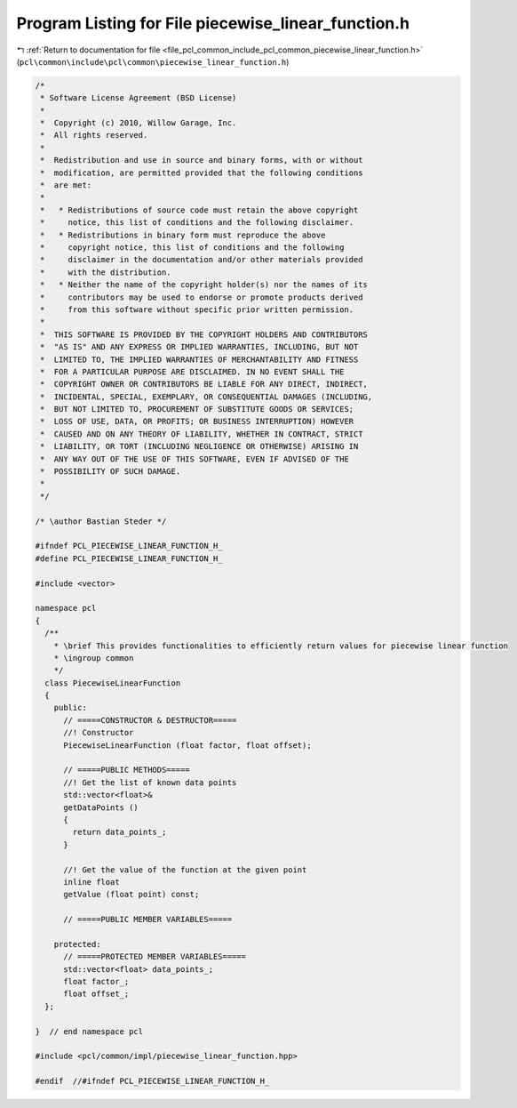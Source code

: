 
.. _program_listing_file_pcl_common_include_pcl_common_piecewise_linear_function.h:

Program Listing for File piecewise_linear_function.h
====================================================

|exhale_lsh| :ref:`Return to documentation for file <file_pcl_common_include_pcl_common_piecewise_linear_function.h>` (``pcl\common\include\pcl\common\piecewise_linear_function.h``)

.. |exhale_lsh| unicode:: U+021B0 .. UPWARDS ARROW WITH TIP LEFTWARDS

.. code-block:: cpp

   /*
    * Software License Agreement (BSD License)
    *
    *  Copyright (c) 2010, Willow Garage, Inc.
    *  All rights reserved.
    *
    *  Redistribution and use in source and binary forms, with or without
    *  modification, are permitted provided that the following conditions
    *  are met:
    *
    *   * Redistributions of source code must retain the above copyright
    *     notice, this list of conditions and the following disclaimer.
    *   * Redistributions in binary form must reproduce the above
    *     copyright notice, this list of conditions and the following
    *     disclaimer in the documentation and/or other materials provided
    *     with the distribution.
    *   * Neither the name of the copyright holder(s) nor the names of its
    *     contributors may be used to endorse or promote products derived
    *     from this software without specific prior written permission.
    *
    *  THIS SOFTWARE IS PROVIDED BY THE COPYRIGHT HOLDERS AND CONTRIBUTORS
    *  "AS IS" AND ANY EXPRESS OR IMPLIED WARRANTIES, INCLUDING, BUT NOT
    *  LIMITED TO, THE IMPLIED WARRANTIES OF MERCHANTABILITY AND FITNESS
    *  FOR A PARTICULAR PURPOSE ARE DISCLAIMED. IN NO EVENT SHALL THE
    *  COPYRIGHT OWNER OR CONTRIBUTORS BE LIABLE FOR ANY DIRECT, INDIRECT,
    *  INCIDENTAL, SPECIAL, EXEMPLARY, OR CONSEQUENTIAL DAMAGES (INCLUDING,
    *  BUT NOT LIMITED TO, PROCUREMENT OF SUBSTITUTE GOODS OR SERVICES;
    *  LOSS OF USE, DATA, OR PROFITS; OR BUSINESS INTERRUPTION) HOWEVER
    *  CAUSED AND ON ANY THEORY OF LIABILITY, WHETHER IN CONTRACT, STRICT
    *  LIABILITY, OR TORT (INCLUDING NEGLIGENCE OR OTHERWISE) ARISING IN
    *  ANY WAY OUT OF THE USE OF THIS SOFTWARE, EVEN IF ADVISED OF THE
    *  POSSIBILITY OF SUCH DAMAGE.
    *
    */
   
   /* \author Bastian Steder */
   
   #ifndef PCL_PIECEWISE_LINEAR_FUNCTION_H_
   #define PCL_PIECEWISE_LINEAR_FUNCTION_H_
   
   #include <vector>
   
   namespace pcl 
   {
     /**
       * \brief This provides functionalities to efficiently return values for piecewise linear function
       * \ingroup common
       */
     class PiecewiseLinearFunction
     {
       public:
         // =====CONSTRUCTOR & DESTRUCTOR=====
         //! Constructor
         PiecewiseLinearFunction (float factor, float offset);
         
         // =====PUBLIC METHODS=====
         //! Get the list of known data points
         std::vector<float>& 
         getDataPoints () 
         { 
           return data_points_;
         }
         
         //! Get the value of the function at the given point
         inline float 
         getValue (float point) const;
         
         // =====PUBLIC MEMBER VARIABLES=====
         
       protected:
         // =====PROTECTED MEMBER VARIABLES=====
         std::vector<float> data_points_;
         float factor_;
         float offset_;
     };
   
   }  // end namespace pcl
   
   #include <pcl/common/impl/piecewise_linear_function.hpp>
   
   #endif  //#ifndef PCL_PIECEWISE_LINEAR_FUNCTION_H_
